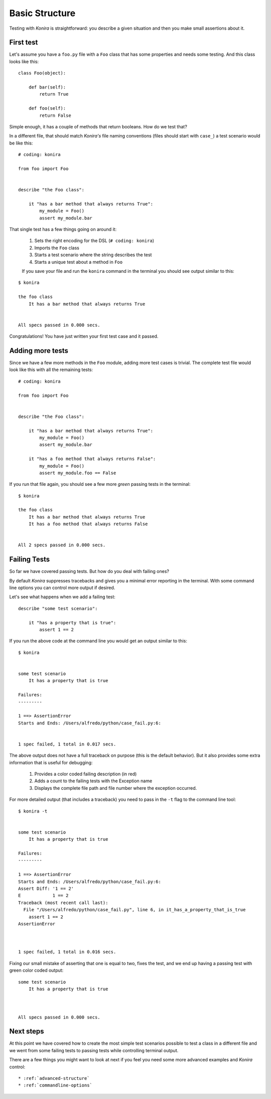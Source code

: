 .. _basic-structure:

Basic Structure
===============
Testing with *Konira* is straightforward: you describe a given situation and
then you make small assertions about it.


First test
----------
Let's assume you have a ``foo.py`` file with a ``Foo`` class that has some 
properties and needs some testing. And this class looks like this::

    class Foo(object):

        def bar(self):
            return True

        def foo(self):
            return False

Simple enough, it has a couple of methods that return booleans. How do we test 
that?

In a different file, that should match *Konira's* file naming conventions
(files should start with ``case_``) a test scenario would be like this:

.. highlight:: ruby

::

    # coding: konira

    from foo import Foo


    describe "the Foo class":

        it "has a bar method that always returns True":
            my_module = Foo()
            assert my_module.bar

That single test has a few things going on around it:

 #. Sets the right encoding for the DSL (``# coding: konira``)
 #. Imports the ``Foo`` class
 #. Starts a test scenario where the string describes the test
 #. Starts a unique test about a method in ``Foo``


 If you save your file and run the ``konira`` command in the terminal
 you should see output similar to this:

.. highlight:: text

::
    
    $ konira
    
    the foo class
        It has a bar method that always returns True
    

    All specs passed in 0.000 secs.

Congratulations! You have just written your first test case and it passed. 


Adding more tests
-----------------
Since we have a few more methods in the ``Foo`` module, adding more test cases
is trivial. The complete test file would look like this with all the 
remaining tests:

.. highlight:: ruby

::

    # coding: konira

    from foo import Foo


    describe "the Foo class":

        it "has a bar method that always returns True":
            my_module = Foo()
            assert my_module.bar

        it "has a foo method that always returns False":
            my_module = Foo()
            assert my_module.foo == False


If you run that file again, you should see a few more *green* passing tests
in the terminal:

.. highlight:: text

::

    $ konira
    
    the foo class
        It has a bar method that always returns True
        It has a foo method that always returns False
    

    All 2 specs passed in 0.000 secs.


Failing Tests
-------------
So far we have covered passing tests. But how do you deal with failing
ones?

By default *Konira* suppresses tracebacks and gives you a minimal error
reporting in the terminal. With some command line options you can 
control more output if desired.

Let's see what happens when we add a failing test:

.. highlight:: ruby

::

    describe "some test scenario":

        it "has a property that is true":
            assert 1 == 2

If you run the above code at the command line you would get an output similar 
to this:

.. highlight:: text

::

    $ konira 


    some test scenario
        It has a property that is true

    Failures:
    ---------

    1 ==> AssertionError
    Starts and Ends: /Users/alfredo/python/case_fail.py:6:


    1 spec failed, 1 total in 0.017 secs.


The above output does not have a full traceback on purpose (this is the 
default behavior). But it also provides some extra information that is
useful for debugging: 

 #. Provides a color coded failing description (in red)
 #. Adds a count to the failing tests with the Exception name
 #. Displays the complete file path and file number where the exception occurred.


For more detailed output (that includes a traceback) you need to pass in the 
``-t`` flag to the command line tool::

    $ konira -t


    some test scenario
        It has a property that is true

    Failures:
    ---------

    1 ==> AssertionError
    Starts and Ends: /Users/alfredo/python/case_fail.py:6:
    Assert Diff: '1 == 2'
    E            1 == 2
    Traceback (most recent call last):
      File "/Users/alfredo/python/case_fail.py", line 6, in it_has_a_property_that_is_true
        assert 1 == 2
    AssertionError



    1 spec failed, 1 total in 0.016 secs.


Fixing our small mistake of asserting that one is equal to two, fixes the test,
and we end up having a passing test with green color coded output::

    some test scenario
        It has a property that is true



    All specs passed in 0.000 secs.


Next steps
----------
At this point we have covered how to create the most simple test scenarios
possible to test a class in a different file and we went from some failing
tests to passing tests while controlling terminal output.

There are a few things you might want to look at next if you feel you need some
more advanced examples and *Konira* control::

 * :ref:`advanced-structure`
 * :ref:`commandline-options`

